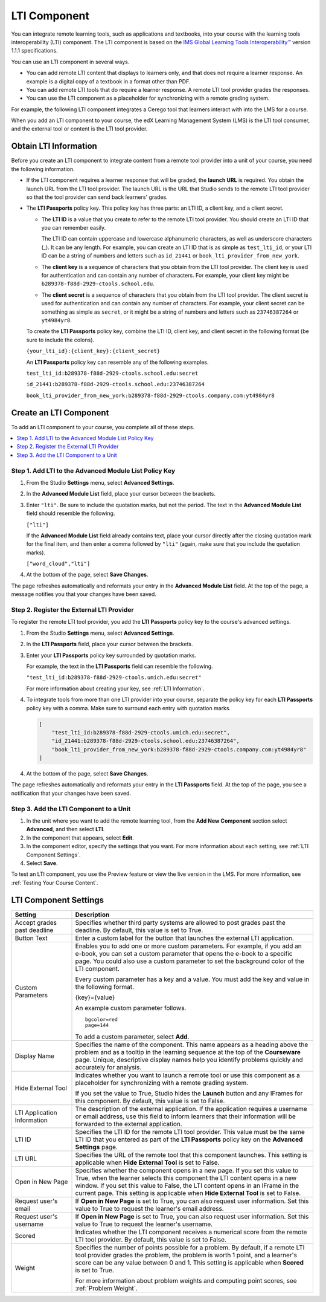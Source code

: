 .. _LTI Component:

###############
LTI Component
###############

You can integrate remote learning tools, such as applications and textbooks,
into your course with the learning tools interoperability (LTI) component. The
LTI component is based on the `IMS Global Learning Tools Interoperability™ 
<http://www.imsglobal.org/LTI/v1p1p1/ltiIMGv1p1p1.html>`_ version 1.1.1
specifications.

You can use an LTI component in several ways.

* You can add remote LTI content that displays to learners only, and that does
  not require a learner response. An example is a digital copy of a textbook in
  a format other than PDF.

* You can add remote LTI tools that do require a learner response. A remote
  LTI tool provider grades the responses.

* You can use the LTI component as a placeholder for synchronizing with a
  remote grading system.

For example, the following LTI component integrates a Cerego tool that learners
interact with into the LMS for a course.

.. image:: ../../../shared/building_and_running_chapters/Images/LTIExample.png
   :alt: A page in the LMS showing the Cerego music player and a question for
    learners to answer about it.

When you add an LTI component to your course, the edX Learning Management
System (LMS) is the LTI tool consumer, and the external tool or content is the
LTI tool provider. 

.. You can also integrate content from an edX course into a remote learning management system such as Canvas or Blackboard. For more information about how to use Studio as an LTI tool provider, see :ref:`TBD`.

.. _LTI Information:

************************
Obtain LTI Information
************************

Before you create an LTI component to integrate content from a remote tool
provider into a unit of your course, you need the following information.

-  If the LTI component requires a learner response that will be graded, the
   **launch URL** is required. You obtain the launch URL from the LTI tool
   provider. The launch URL is the URL that Studio sends to the remote LTI tool
   provider so that the tool provider can send back learners' grades.

- The **LTI Passports** policy key. This policy key has three parts: an LTI ID,
  a client key, and a client secret.

  -  The **LTI ID** is a value that you create to refer to the remote LTI
     tool provider. You should create an LTI ID that you can remember easily.

     The LTI ID can contain uppercase and lowercase alphanumeric characters, as
     well as underscore characters (_). It can be any length. For example, you
     can create an LTI ID that is as simple as ``test_lti_id``, or your LTI ID
     can be a string of numbers and letters such as  ``id_21441`` or
     ``book_lti_provider_from_new_york``.

  -  The **client key** is a sequence of characters that you obtain from the
     LTI tool provider. The client key is used for authentication and can
     contain any number of characters. For example, your client key might be
     ``b289378-f88d-2929-ctools.school.edu``.

  -  The **client secret** is a sequence of characters that you obtain from the
     LTI tool provider. The client secret is used for authentication and can
     contain any number of characters. For example, your client secret can be
     something as simple as ``secret``, or it might be a string of numbers and
     letters such as ``23746387264`` or ``yt4984yr8``.

  To create the **LTI Passports** policy key, combine the LTI ID, client key,
  and client secret in the following format (be sure to include the colons).

  ``{your_lti_id}:{client_key}:{client_secret}``

  An **LTI Passports** policy key can resemble any of the following examples.

  ``test_lti_id:b289378-f88d-2929-ctools.school.edu:secret``
  
  ``id_21441:b289378-f88d-2929-ctools.school.edu:23746387264``

  ``book_lti_provider_from_new_york:b289378-f88d-2929-ctools.company.com:yt4984yr8``

************************
Create an LTI Component
************************

To add an LTI component to your course, you complete all of these steps.

.. contents::
   :local:
   :depth: 1

======================================================
Step 1. Add LTI to the Advanced Module List Policy Key
======================================================

#. From the Studio **Settings** menu, select **Advanced Settings**.

#. In the **Advanced Module List** field, place your cursor between the
   brackets.

#. Enter ``"lti"``. Be sure to include the quotation marks, but not the period.
   The text in the **Advanced Module List** field should resemble the
   following.

   ``["lti"]``

   If the **Advanced Module List** field already contains text, place your
   cursor directly after the closing quotation mark for the final item, and
   then enter a comma followed by ``"lti"`` (again, make sure that you include
   the quotation marks).

   ``["word_cloud","lti"]``

4. At the bottom of the page, select **Save Changes**.

The page refreshes automatically and reformats your entry in the **Advanced
Module List** field. At the top of the page, a message notifies you that your
changes have been saved.

==========================================
Step 2. Register the External LTI Provider
==========================================

To register the remote LTI tool provider, you add the **LTI Passports** policy
key to the course's advanced settings.

#. From the Studio **Settings** menu, select **Advanced Settings**.

#. In the **LTI Passports** field, place your cursor between the
   brackets.

#. Enter your **LTI Passports** policy key surrounded by quotation marks.

   For example, the text in the **LTI Passports** field can resemble the
   following.

   ``"test_lti_id:b289378-f88d-2929-ctools.umich.edu:secret"``

   For more information about creating your key, see :ref:`LTI Information`.

#. To integrate tools from more than one LTI provider into your
   course, separate the policy key for each **LTI Passports** policy key with a
   comma. Make sure to surround each entry with quotation marks.

   .. code-block:: xml

      [
          "test_lti_id:b289378-f88d-2929-ctools.umich.edu:secret",
          "id_21441:b289378-f88d-2929-ctools.school.edu:23746387264",
          "book_lti_provider_from_new_york:b289378-f88d-2929-ctools.company.com:yt4984yr8"
      ] 

4. At the bottom of the page, select **Save Changes**.

The page refreshes automatically and reformats your entry in the **LTI
Passports** field. At the top of the page, you see a notification that your
changes have been saved.

==========================================
Step 3. Add the LTI Component to a Unit
==========================================

#. In the unit where you want to add the remote learning tool, from the **Add
   New Component** section select **Advanced**, and then select **LTI**.

#. In the component that appears, select **Edit**.

#. In the component editor, specify the settings that you want. For more
   information about each setting, see :ref:`LTI Component Settings`.

#. Select **Save**.
   
To test an LTI component, you use the Preview feature or view the live version
in the LMS. For more information, see :ref:`Testing Your Course Content`.

.. _LTI Component settings:

**********************
LTI Component Settings
**********************

.. list-table::
   :widths: 20 80
   :header-rows: 1

   * - Setting
     - Description
   * - Accept grades past deadline
     - Specifies whether third party systems are allowed to post grades past
       the deadline. By default, this value is set to True.
   * - Button Text     
     - Enter a custom label for the button that launches the external LTI
       application.           
   * - Custom Parameters
     - Enables you to add one or more custom parameters. For example, if you
       add an e-book, you can set a custom parameter that opens the e-book to
       a specific page. You could also use a custom parameter to set the
       background color of the LTI component.

       Every custom parameter has a key and a value. You must add the key and
       value in the following format.

       {key}={value}

       An example custom parameter follows.

       ::

          bgcolor=red
          page=144

       To add a custom parameter, select **Add**.

   * - Display Name               
     - Specifies the name of the component. This name appears as a heading
       above the problem and as a tooltip in the learning sequence at the top
       of the **Courseware** page. Unique, descriptive display names help you
       identify problems quickly and accurately for analysis.
   * - Hide External Tool
     - Indicates whether you want to launch a remote tool or use this component
       as a placeholder for synchronizing with a remote grading system.

       If you set the value to True, Studio hides the **Launch** button and any
       IFrames for this component. By default, this value is set to False.

   * - LTI Application Information     
     - The description of the external application. If the application requires
       a username or email address, use this field to inform learners that
       their information will be forwarded to the external application.
   * - LTI ID     
     - Specifies the LTI ID for the remote LTI tool provider. This value must
       be the same LTI ID that you entered as part of the **LTI Passports**
       policy key on the **Advanced Settings** page.
   * - LTI URL 
     - Specifies the URL of the remote tool that this component launches. This
       setting is applicable when **Hide External Tool** is set to False.      
   * - Open in New Page
     - Specifies whether the component opens in a new page. If you set this
       value to True, when the learner selects this component the LTI content
       opens in a new window. If you set this value to False, the LTI content
       opens in an IFrame in the current page. This setting is applicable when
       **Hide External Tool** is set to False.
   * - Request user's email     
     - If **Open in New Page** is set to True, you can also request user
       information. Set this value to True to request the learner's email
       address.
   * - Request user's username     
     - If **Open in New Page** is set to True, you can also request user
       information. Set this value to True to request the learner's username.
   * - Scored     
     - Indicates whether the LTI component receives a numerical score from the
       remote LTI tool provider. By default, this value is set to False.       
   * - Weight
     - Specifies the number of points possible for a problem. By default, if
       a remote LTI tool provider grades the problem, the problem is worth 1
       point, and a learner's score can be any value between 0 and 1. This
       setting is applicable when **Scored** is set to True.

       For more information about problem weights and computing point scores,
       see :ref:`Problem Weight`.
